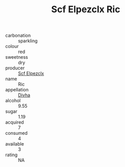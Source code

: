 :PROPERTIES:
:ID:                     e502b604-b0c5-4ea4-bb14-ebd3fe01b907
:END:
#+TITLE: Scf Elpezclx Ric 

- carbonation :: sparkling
- colour :: red
- sweetness :: dry
- producer :: [[id:85267b00-1235-4e32-9418-d53c08f6b426][Scf Elpezclx]]
- name :: Ric
- appellation :: [[id:c31dd59d-0c4f-4f27-adba-d84cb0bd0365][Divha]]
- alcohol :: 9.55
- sugar :: 1.19
- acquired :: 7
- consumed :: 4
- available :: 3
- rating :: NA


